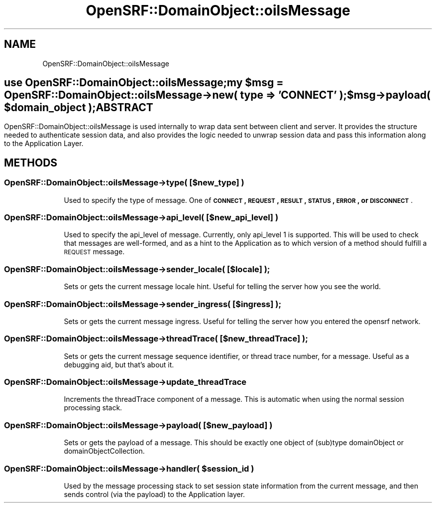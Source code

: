 .\" Automatically generated by Pod::Man 2.25 (Pod::Simple 3.16)
.\"
.\" Standard preamble:
.\" ========================================================================
.de Sp \" Vertical space (when we can't use .PP)
.if t .sp .5v
.if n .sp
..
.de Vb \" Begin verbatim text
.ft CW
.nf
.ne \\$1
..
.de Ve \" End verbatim text
.ft R
.fi
..
.\" Set up some character translations and predefined strings.  \*(-- will
.\" give an unbreakable dash, \*(PI will give pi, \*(L" will give a left
.\" double quote, and \*(R" will give a right double quote.  \*(C+ will
.\" give a nicer C++.  Capital omega is used to do unbreakable dashes and
.\" therefore won't be available.  \*(C` and \*(C' expand to `' in nroff,
.\" nothing in troff, for use with C<>.
.tr \(*W-
.ds C+ C\v'-.1v'\h'-1p'\s-2+\h'-1p'+\s0\v'.1v'\h'-1p'
.ie n \{\
.    ds -- \(*W-
.    ds PI pi
.    if (\n(.H=4u)&(1m=24u) .ds -- \(*W\h'-12u'\(*W\h'-12u'-\" diablo 10 pitch
.    if (\n(.H=4u)&(1m=20u) .ds -- \(*W\h'-12u'\(*W\h'-8u'-\"  diablo 12 pitch
.    ds L" ""
.    ds R" ""
.    ds C` ""
.    ds C' ""
'br\}
.el\{\
.    ds -- \|\(em\|
.    ds PI \(*p
.    ds L" ``
.    ds R" ''
'br\}
.\"
.\" Escape single quotes in literal strings from groff's Unicode transform.
.ie \n(.g .ds Aq \(aq
.el       .ds Aq '
.\"
.\" If the F register is turned on, we'll generate index entries on stderr for
.\" titles (.TH), headers (.SH), subsections (.SS), items (.Ip), and index
.\" entries marked with X<> in POD.  Of course, you'll have to process the
.\" output yourself in some meaningful fashion.
.ie \nF \{\
.    de IX
.    tm Index:\\$1\t\\n%\t"\\$2"
..
.    nr % 0
.    rr F
.\}
.el \{\
.    de IX
..
.\}
.\"
.\" Accent mark definitions (@(#)ms.acc 1.5 88/02/08 SMI; from UCB 4.2).
.\" Fear.  Run.  Save yourself.  No user-serviceable parts.
.    \" fudge factors for nroff and troff
.if n \{\
.    ds #H 0
.    ds #V .8m
.    ds #F .3m
.    ds #[ \f1
.    ds #] \fP
.\}
.if t \{\
.    ds #H ((1u-(\\\\n(.fu%2u))*.13m)
.    ds #V .6m
.    ds #F 0
.    ds #[ \&
.    ds #] \&
.\}
.    \" simple accents for nroff and troff
.if n \{\
.    ds ' \&
.    ds ` \&
.    ds ^ \&
.    ds , \&
.    ds ~ ~
.    ds /
.\}
.if t \{\
.    ds ' \\k:\h'-(\\n(.wu*8/10-\*(#H)'\'\h"|\\n:u"
.    ds ` \\k:\h'-(\\n(.wu*8/10-\*(#H)'\`\h'|\\n:u'
.    ds ^ \\k:\h'-(\\n(.wu*10/11-\*(#H)'^\h'|\\n:u'
.    ds , \\k:\h'-(\\n(.wu*8/10)',\h'|\\n:u'
.    ds ~ \\k:\h'-(\\n(.wu-\*(#H-.1m)'~\h'|\\n:u'
.    ds / \\k:\h'-(\\n(.wu*8/10-\*(#H)'\z\(sl\h'|\\n:u'
.\}
.    \" troff and (daisy-wheel) nroff accents
.ds : \\k:\h'-(\\n(.wu*8/10-\*(#H+.1m+\*(#F)'\v'-\*(#V'\z.\h'.2m+\*(#F'.\h'|\\n:u'\v'\*(#V'
.ds 8 \h'\*(#H'\(*b\h'-\*(#H'
.ds o \\k:\h'-(\\n(.wu+\w'\(de'u-\*(#H)/2u'\v'-.3n'\*(#[\z\(de\v'.3n'\h'|\\n:u'\*(#]
.ds d- \h'\*(#H'\(pd\h'-\w'~'u'\v'-.25m'\f2\(hy\fP\v'.25m'\h'-\*(#H'
.ds D- D\\k:\h'-\w'D'u'\v'-.11m'\z\(hy\v'.11m'\h'|\\n:u'
.ds th \*(#[\v'.3m'\s+1I\s-1\v'-.3m'\h'-(\w'I'u*2/3)'\s-1o\s+1\*(#]
.ds Th \*(#[\s+2I\s-2\h'-\w'I'u*3/5'\v'-.3m'o\v'.3m'\*(#]
.ds ae a\h'-(\w'a'u*4/10)'e
.ds Ae A\h'-(\w'A'u*4/10)'E
.    \" corrections for vroff
.if v .ds ~ \\k:\h'-(\\n(.wu*9/10-\*(#H)'\s-2\u~\d\s+2\h'|\\n:u'
.if v .ds ^ \\k:\h'-(\\n(.wu*10/11-\*(#H)'\v'-.4m'^\v'.4m'\h'|\\n:u'
.    \" for low resolution devices (crt and lpr)
.if \n(.H>23 .if \n(.V>19 \
\{\
.    ds : e
.    ds 8 ss
.    ds o a
.    ds d- d\h'-1'\(ga
.    ds D- D\h'-1'\(hy
.    ds th \o'bp'
.    ds Th \o'LP'
.    ds ae ae
.    ds Ae AE
.\}
.rm #[ #] #H #V #F C
.\" ========================================================================
.\"
.IX Title "OpenSRF::DomainObject::oilsMessage 3pm"
.TH OpenSRF::DomainObject::oilsMessage 3pm "2013-03-15" "perl v5.14.2" "User Contributed Perl Documentation"
.\" For nroff, turn off justification.  Always turn off hyphenation; it makes
.\" way too many mistakes in technical documents.
.if n .ad l
.nh
.SH "NAME"
OpenSRF::DomainObject::oilsMessage
.SH ""
.IX Header ""
use OpenSRF::DomainObject::oilsMessage;
.PP
my \f(CW$msg\fR = OpenSRF::DomainObject::oilsMessage\->new( type => '\s-1CONNECT\s0' );
.PP
\&\f(CW$msg\fR\->payload( \f(CW$domain_object\fR );
.SH "ABSTRACT"
.IX Header "ABSTRACT"
OpenSRF::DomainObject::oilsMessage is used internally to wrap data sent
between client and server.  It provides the structure needed to authenticate
session data, and also provides the logic needed to unwrap session data and 
pass this information along to the Application Layer.
.SH "METHODS"
.IX Header "METHODS"
.SS "OpenSRF::DomainObject::oilsMessage\->type( [$new_type] )"
.IX Subsection "OpenSRF::DomainObject::oilsMessage->type( [$new_type] )"
.RS 4
Used to specify the type of message.  One of
\&\fB\s-1CONNECT\s0, \s-1REQUEST\s0, \s-1RESULT\s0, \s-1STATUS\s0, \s-1ERROR\s0, or \s-1DISCONNECT\s0\fR.
.RE
.SS "OpenSRF::DomainObject::oilsMessage\->api_level( [$new_api_level] )"
.IX Subsection "OpenSRF::DomainObject::oilsMessage->api_level( [$new_api_level] )"
.RS 4
Used to specify the api_level of message.  Currently, only api_level \f(CW1\fR is
supported.  This will be used to check that messages are well-formed, and as
a hint to the Application as to which version of a method should fulfill a
\&\s-1REQUEST\s0 message.
.RE
.SS "OpenSRF::DomainObject::oilsMessage\->sender_locale( [$locale] );"
.IX Subsection "OpenSRF::DomainObject::oilsMessage->sender_locale( [$locale] );"
.RS 4
Sets or gets the current message locale hint.  Useful for telling the
server how you see the world.
.RE
.SS "OpenSRF::DomainObject::oilsMessage\->sender_ingress( [$ingress] );"
.IX Subsection "OpenSRF::DomainObject::oilsMessage->sender_ingress( [$ingress] );"
.RS 4
Sets or gets the current message ingress.  Useful for telling the
server how you entered the opensrf network.
.RE
.SS "OpenSRF::DomainObject::oilsMessage\->threadTrace( [$new_threadTrace] );"
.IX Subsection "OpenSRF::DomainObject::oilsMessage->threadTrace( [$new_threadTrace] );"
.RS 4
Sets or gets the current message sequence identifier, or thread trace number,
for a message.  Useful as a debugging aid, but that's about it.
.RE
.SS "OpenSRF::DomainObject::oilsMessage\->update_threadTrace"
.IX Subsection "OpenSRF::DomainObject::oilsMessage->update_threadTrace"
.RS 4
Increments the threadTrace component of a message.  This is automatic when
using the normal session processing stack.
.RE
.SS "OpenSRF::DomainObject::oilsMessage\->payload( [$new_payload] )"
.IX Subsection "OpenSRF::DomainObject::oilsMessage->payload( [$new_payload] )"
.RS 4
Sets or gets the payload of a message.  This should be exactly one object
of (sub)type domainObject or domainObjectCollection.
.RE
.ie n .SS "OpenSRF::DomainObject::oilsMessage\->handler( $session_id )"
.el .SS "OpenSRF::DomainObject::oilsMessage\->handler( \f(CW$session_id\fP )"
.IX Subsection "OpenSRF::DomainObject::oilsMessage->handler( $session_id )"
.RS 4
Used by the message processing stack to set session state information from the current
message, and then sends control (via the payload) to the Application layer.
.RE
